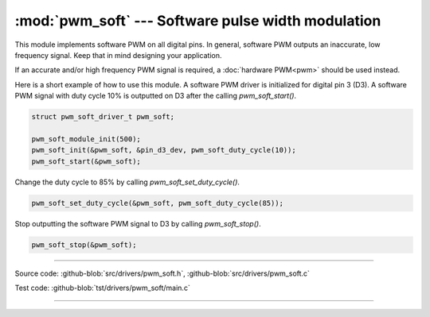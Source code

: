 :mod:`pwm_soft` --- Software pulse width modulation
===================================================

.. module:: pwm_soft
   :synopsis: Software pulse width modulation.

This module implements software PWM on all digital pins. In general,
software PWM outputs an inaccurate, low frequency signal. Keep that in
mind designing your application.

If an accurate and/or high frequency PWM signal is required, a
:doc:`hardware PWM<pwm>` should be used instead.

Here is a short example of how to use this module. A software PWM
driver is initialized for digital pin 3 (D3). A software PWM signal
with duty cycle 10% is outputted on D3 after the calling
`pwm_soft_start()`.

.. code-block:: c

   struct pwm_soft_driver_t pwm_soft;

   pwm_soft_module_init(500);
   pwm_soft_init(&pwm_soft, &pin_d3_dev, pwm_soft_duty_cycle(10));
   pwm_soft_start(&pwm_soft);

Change the duty cycle to 85% by calling `pwm_soft_set_duty_cycle()`.

.. code-block:: c

   pwm_soft_set_duty_cycle(&pwm_soft, pwm_soft_duty_cycle(85));

Stop outputting the software PWM signal to D3 by calling
`pwm_soft_stop()`.

.. code-block:: c

   pwm_soft_stop(&pwm_soft);

----------------------------------------------

Source code: :github-blob:`src/drivers/pwm_soft.h`, :github-blob:`src/drivers/pwm_soft.c`

Test code: :github-blob:`tst/drivers/pwm_soft/main.c`

----------------------------------------------

.. doxygenfile:: drivers/pwm_soft.h
   :project: simba
